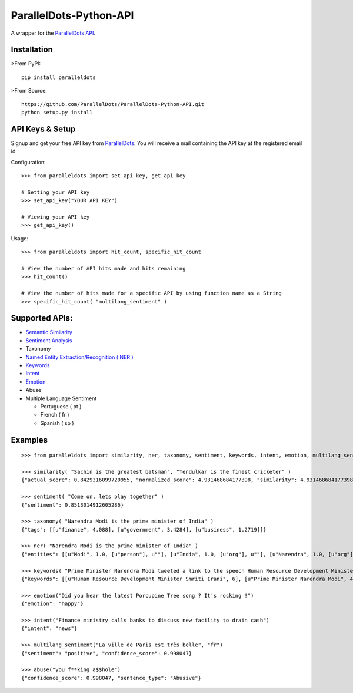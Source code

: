 ParallelDots-Python-API
=======================

A wrapper for the `ParallelDots API <http://www.paralleldots.com>`__.

Installation
------------

>From PyPI:

::

    pip install paralleldots

>From Source:

::

    https://github.com/ParallelDots/ParallelDots-Python-API.git
    python setup.py install

API Keys & Setup
----------------

Signup and get your free API key from
`ParallelDots <http://www.paralleldots.com/pricing>`__. You will receive
a mail containing the API key at the registered email id.

Configuration:

::

    >>> from paralleldots import set_api_key, get_api_key

    # Setting your API key
    >>> set_api_key("YOUR API KEY")

    # Viewing your API key
    >>> get_api_key()

Usage:

::

    >>> from paralleldots import hit_count, specific_hit_count

    # View the number of API hits made and hits remaining
    >>> hit_count()

    # View the number of hits made for a specific API by using function name as a String
    >>> specific_hit_count( "multilang_sentiment" )

Supported APIs:
---------------

-  `Semantic Similarity <https://tinyurl.com/k23nqs9>`__
-  `Sentiment Analysis <https://tinyurl.com/km99mzb>`__
-  Taxonomy
-  `Named Entity Extraction/Recognition ( NER
   ) <https://tinyurl.com/k9yglwc>`__
-  `Keywords <https://tinyurl.com/kujcu8o>`__
-  `Intent <https://tinyurl.com/n568bqw>`__
-  `Emotion <http://blog.paralleldots.com/technology/deep-learning/emotion-detection-using-machine-learning/>`__
-  Abuse
-  Multiple Language Sentiment

   -  Portuguese ( pt )
   -  French ( fr )
   -  Spanish ( sp )

Examples
--------

::

    >>> from paralleldots import similarity, ner, taxonomy, sentiment, keywords, intent, emotion, multilang_sentiment, abuse

    >>> similarity( "Sachin is the greatest batsman", "Tendulkar is the finest cricketer" )
    {"actual_score": 0.8429316099720955, "normalized_score": 4.931468684177398, "similarity": 4.931468684177398}

    >>> sentiment( "Come on, lets play together" )
    {"sentiment": 0.8513014912605286}

    >>> taxonomy( "Narendra Modi is the prime minister of India" )
    {"tags": [[u"finance", 4.088], [u"government", 3.4284], [u"business", 1.2719]]}

    >>> ner( "Narendra Modi is the prime minister of India" )
    {"entities": [[u"Modi", 1.0, [u"person"], u""], [u"India", 1.0, [u"org"], u""], [u"Narendra", 1.0, [u"org"], u""]]}

    >>> keywords( "Prime Minister Narendra Modi tweeted a link to the speech Human Resource Development Minister Smriti Irani made in the Lok Sabha during the debate on the ongoing JNU row and the suicide of Dalit scholar Rohith Vemula at the Hyderabad Central University." )
    {"keywords": [[u"Human Resource Development Minister Smriti Irani", 6], [u"Prime Minister Narendra Modi", 4], [u"Hyderabad Central University", 3], [u"ongoing JNU row", 3], [u"Dalit scholar", 2], [u"Lok Sabha", 2], [u"Rohith Vemula", 2]]}

    >>> emotion("Did you hear the latest Porcupine Tree song ? It's rocking !")
    {"emotion": "happy"}

    >>> intent("Finance ministry calls banks to discuss new facility to drain cash")
    {"intent": "news"}

    >>> multilang_sentiment("La ville de Paris est très belle", "fr")
    {"sentiment": "positive", "confidence_score": 0.998047}

    >>> abuse("you f**king a$$hole")
    {"confidence_score": 0.998047, "sentence_type": "Abusive"}

